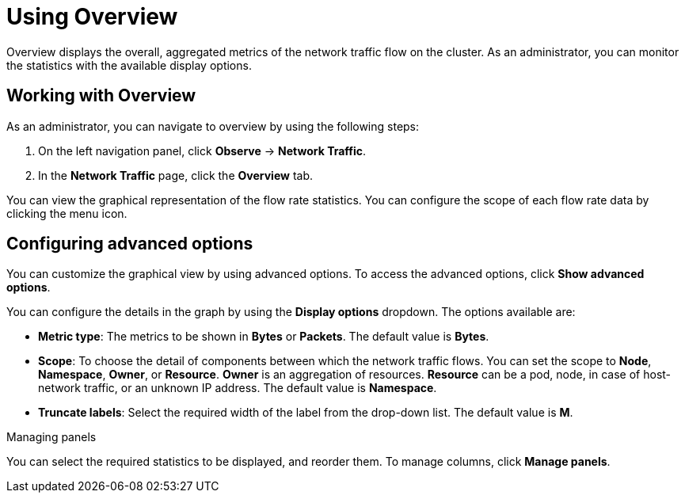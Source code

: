 = Using Overview
Overview displays the overall, aggregated metrics of the network traffic flow on the cluster. As an administrator, you can monitor the statistics with the available display options.

== Working with Overview
As an administrator, you can navigate to overview by using the following steps:

. On the left navigation panel, click *Observe* → *Network Traffic*.
. In the *Network Traffic* page, click the *Overview* tab.

You can view the graphical representation of the flow rate statistics. You can configure the scope of each flow rate data by clicking the menu icon.

== Configuring advanced options
You can customize the graphical view by using advanced options. To access the advanced options, click *Show advanced options*.

You can configure the details in the graph by using the *Display options* dropdown. The options available are:

* *Metric type*: The metrics to be shown in *Bytes* or *Packets*. The default value is *Bytes*.
* *Scope*: To choose the detail of components between which the network traffic flows. You can set the scope to *Node*, *Namespace*, *Owner*, or *Resource*. *Owner* is an aggregation of resources. *Resource* can be a pod, node, in case of host-network traffic, or an unknown IP address. The default value is *Namespace*.
* *Truncate labels*: Select the required width of the label from the drop-down list. The default value is *M*.

.Managing panels
You can select the required statistics to be displayed, and reorder them. To manage columns, click *Manage panels*.